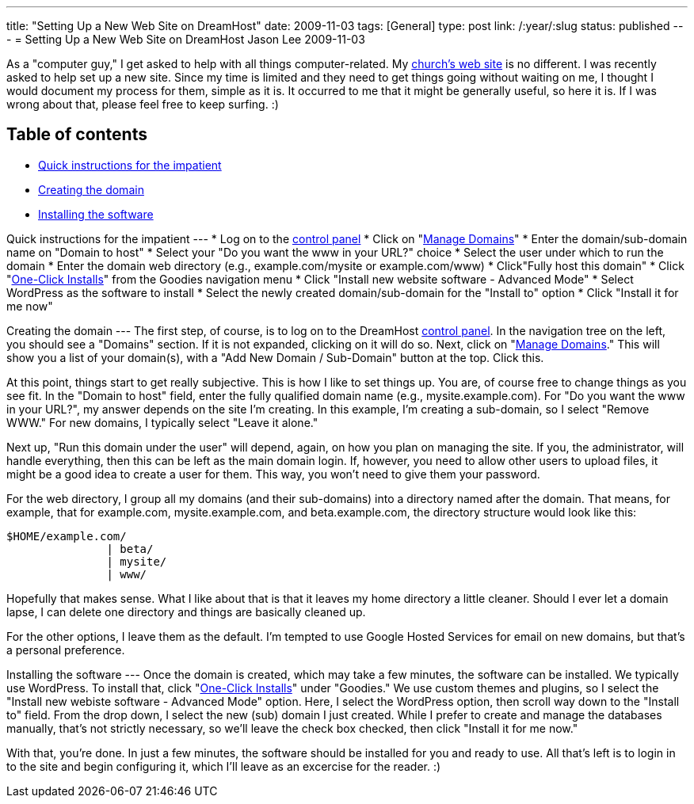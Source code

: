 ---
title: "Setting Up a New Web Site on DreamHost"
date: 2009-11-03
tags: [General]
type: post
link: /:year/:slug
status: published
---
= Setting Up a New Web Site on DreamHost
Jason Lee
2009-11-03

As a "computer guy," I get asked to help with all things computer-related.  My http://qsbc.org[church's web site] is no different.  I was recently asked to help set up a new site.  Since my time is limited and they need to get things going without waiting on me, I thought I would document my process for them, simple as it is.  It occurred to me that it might be generally useful, so here it is. If I was wrong about that, please feel free to keep surfing. :)
// more

Table of contents
-----------------

* link:#quick[Quick instructions for the impatient]
* link:#domain[Creating the domain]
* link:#software[Installing the software]

[[quick]]
Quick instructions for the impatient
---
* Log on to the https://panel.dreamhost.com/[control panel]
* Click on "https://panel.dreamhost.com/index.cgi?tree=domain.manage&[Manage Domains]"
* Enter the domain/sub-domain name on "Domain to host"
* Select your "Do you want the www in your URL?" choice
* Select the user under which to run the domain
* Enter the domain web directory (e.g., example.com/mysite or example.com/www)
* Click"Fully host this domain"
* Click "https://panel.dreamhost.com/index.cgi?tree=goodies.installer&[One-Click Installs]" from the Goodies navigation menu
* Click "Install new website software - Advanced Mode"
* Select WordPress as the software to install
* Select the newly created domain/sub-domain for the "Install to" option
* Click "Install it for me now"

[[domain]]
Creating the domain
---
The first step, of course, is to log on to the DreamHost http://panel.dreamhost.com[control panel].  In the navigation tree on the left, you should see a "Domains" section.  If it is not expanded, clicking on it will do so.  Next, click on "https://panel.dreamhost.com/index.cgi?tree=domain.manage&[Manage Domains]."  This will show you a list of your domain(s), with a "Add New Domain / Sub-Domain" button at the top.  Click this.

At this point, things start to get really subjective.  This is how I like to set things up.  You are, of course free to change things as you see fit.  In the "Domain to host" field, enter the fully qualified domain name (e.g., mysite.example.com).  For "Do you want the www in your URL?", my answer depends on the site I'm creating.  In this example, I'm creating a sub-domain, so I select "Remove WWW."  For new domains, I typically select "Leave it alone."

Next up, "Run this domain under the user" will depend, again, on how you plan on managing the site.  If you, the administrator, will handle everything, then this can be left as the main domain login.  If, however, you need to allow other users to upload files, it might be a good idea to create a user for them.  This way, you won't need to give them your password.

For the web directory, I group all my domains (and their sub-domains) into a directory named after the domain.  That means, for example, that for example.com, mysite.example.com, and beta.example.com, the directory structure would look like this:

[source,linenums]
----
$HOME/example.com/
               | beta/
               | mysite/
               | www/
----

Hopefully that makes sense.  What I like about that is that it leaves my home directory a little cleaner.  Should I ever let a domain lapse, I can delete one directory and things are basically cleaned up.

For the other options, I leave them as the default.  I'm tempted to use Google Hosted Services for email on new domains, but that's a personal preference.

[[software]]
Installing the software
---
Once the domain is created, which may take a few minutes, the software can be installed.  We typically use WordPress.  To install that, click "https://panel.dreamhost.com/index.cgi?tree=goodies.installer&[One-Click Installs]" under "Goodies."  We use custom themes and plugins, so I select the "Install new webiste software - Advanced Mode" option.  Here, I select the WordPress option, then scroll way down to the "Install to" field.  From the drop down, I select the new (sub) domain I just created.  While I prefer to create and manage the databases manually, that's not strictly necessary, so we'll leave the check box checked, then click "Install it for me now."

With that, you're done.  In just a few minutes, the software should be installed for you and ready to use.  All that's left is to login in to the site and begin configuring it, which I'll leave as an excercise for the reader. :)
